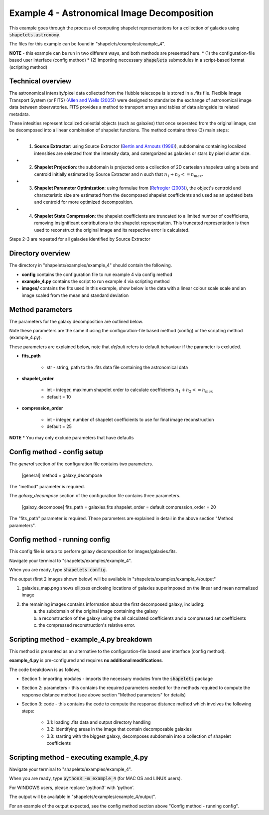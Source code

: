 .. Contains the first example astronomical image example.
.. _example_4:

Example 4 - Astronomical Image Decomposition
============================================

This example goes through the process of computing shapelet representations for a collection of galaxies using :code:`shapelets.astronomy`.

The files for this example can be found in "shapelets/examples/example_4".

**NOTE** - this example can be run in two different ways, and both methods are presented here.
* (1) the configuration-file based user interface (config method)
* (2) importing neccessary :code:`shapelets` submodules in a script-based format (scripting method)


Technical overview
------------------

The astronomical intensity/pixel data collected from the Hubble telecsope is is stored in a .fits file.
Flexible Image Transport System (or FITS) (`Allen and Wells (2005) <https://fits.gsfc.nasa.gov/rfc4047.txt>`_) were designed to standarize the exchange of astronomical image data between observatories.
FITS provides a method to transport arrays and tables of data alongside its related metadata. 

These intesities represent localized celestial objects (such as galaxies) that once seperated from the original image, can be decomposed into a linear combination of shapelet functions. The method contains three (3) main steps:

* (1) **Source Extractor**: using Source Extractor (`Bertin and Arnouts (1996) <https://ui.adsabs.harvard.edu/abs/1996A&AS..117..393B>`_), subdomains containing localized intensities are selected from the intensity data, and catergorized as galaxies or stars by pixel cluster size.
* (2) **Shapelet Projection**: the subdomain is projected onto a collection of 2D cartesian shapelets using a beta and centroid initially estimated by Source Extracter and n such that :math:`n_1 + n_2 <= n_max`.
* (3) **Shapelet Parameter Optimization**: using formulae from (`Refregier (2003) <https://doi.org/10.1046/j.1365-8711.2003.05901.x>`_), the object's centroid and characteristic size are estimated from the decomposed shapelet coefficients and used as an updated beta and centroid for more optimized decomposition.
* (4) **Shapelet State Compression**: the shapelet coefficients are truncated to a limited number of coefficients, removing insignificant contributions to the shapelet representation. This truncated representation is then used to reconstruct the original image and its respective error is calculated.

Steps 2-3 are repeated for all galaxies identified by Source Extractor



Directory overview
------------------

The directory in "shapelets/examples/example_4" should contain the following.

.. image:: ../images/example_4_dir.png
	:width: 70%
	:align: center
	:alt: "shapelets/examples/example_4" directory.

* **config** contains the configuration file to run example 4 via config method
* **example_4.py** contains the script to run example 4 via scripting method
* **images/** contains the fits used in this example, show below is the data with a linear colour scale scale and an image scaled from the mean and standard deviation

.. image:: ../images/galaxies_linear.jpg
	:width: 45%
	:align: left
	:alt: image of galaxies as seen by normal telecsope

.. image:: ../images/galaxies_std.jpg
	:width: 45%
	:align: right
	:alt: image of galaxies normalized to the mean of the data


Method parameters
-----------------

The parameters for the galaxy decomposition are outlined below.

Note these parameters are the same if using the configuration-file based method (config) or the scripting method (example_4.py). 

These parameters are explained below, note that *default* refers to default behaviour if the parameter is excluded.

* **fits_path** 

	* str - string, path to the .fits data file containing the astronomical data

* **shapelet_order** 

	* int - integer, maximum shapelet order to calculate coefficients :math:`n_1 + n_2 <= n_max`
	* default = 10

* **compression_order** 

	* int - integer,  number of shapelet coefficients to use for final image reconstruction
	* default = 25

**NOTE**
* You may only exclude parameters that have defaults

Config method - config setup
----------------------------

The *general* section of the configuration file contains two parameters. 

	[general] 
	method = galaxy_decompose

The "method" parameter is required.

The *galaxy_decompose* section of the configuration file contains three parameters. 

	[galaxy_decompose] 
	fits_path = galaxies.fits 
	shapelet_order = default 
	compression_order = 20 

The "fits_path" parameter is required.
These parameters are explained in detail in the above section "Method parameters".


Config method - running config
------------------------------

This config file is setup to perform galaxy decomposition for images/galaxies.fits.

Navigate your terminal to "shapelets/examples/example_4". 

When you are ready, type :code:`shapelets config`.

The output (first 2 images shown below) will be available in "shapelets/examples/example_4/output" 

1. galaxies_map.png shows ellipses enclosing locations of galaxies superimposed on the linear and mean normalized image
2. the remaining images contains information about the first decomposed galaxy, including:
	a) the subdomain of the original image containing the galaxy
	b) a reconstruction of the galaxy using the all calculated coefficients and a compressed set coefficients
	c) the compressed reconstruction's relative error.

.. image:: ../images/galaxies_map.png
	:width: 50%
.. image:: ../images/galaxies_decomposed.png
	:width: 50%


Scripting method - example_4.py breakdown
-----------------------------------------

This method is presented as an alternative to the configuration-file based user interface (config method).

**example_4.py** is pre-configured and requires **no additional modifications**.

The code breakdown is as follows,

* Section 1: importing modules - imports the necessary modules from the :code:`shapelets` package
* Section 2: parameters - this contains the required parameters needed for the methods required to compute the response distance method (see above section "Method parameters" for details)
* Section 3: code - this contains the code to compute the response distance method which involves the following steps:

	* 3.1: loading .fits data and output directory handling
	* 3.2: identifying areas in the image that contain decomposable galaxies
	* 3.3: starting with the biggest galaxy, decomposes subdomain into a collection of shapelet coefficients


Scripting method - executing example_4.py
-----------------------------------------

Navigate your terminal to "shapelets/examples/example_4". 

When you are ready, type :code:`python3 -m example_4` (for MAC OS and LINUX users).

For WINDOWS users, please replace 'python3' with 'python'.

The output will be available in "shapelets/examples/example_4/output".

For an example of the output expected, see the config method section above "Config method - running config".
